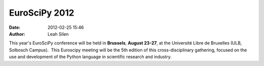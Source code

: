 EuroSciPy 2012
##############
:date: 2012-02-25 15:46
:author: Leah Silen

This year's EuroSciPy conference will be held
in \ **Brussels**, \ **August 23-27**, at the Université Libre de
Bruxelles (ULB, Solbosch Campus).  This Euroscipy meeting will be the
5th edition of this cross-disciplinary gathering, focused on the use and
development of the Python language in scientific research and industry.
